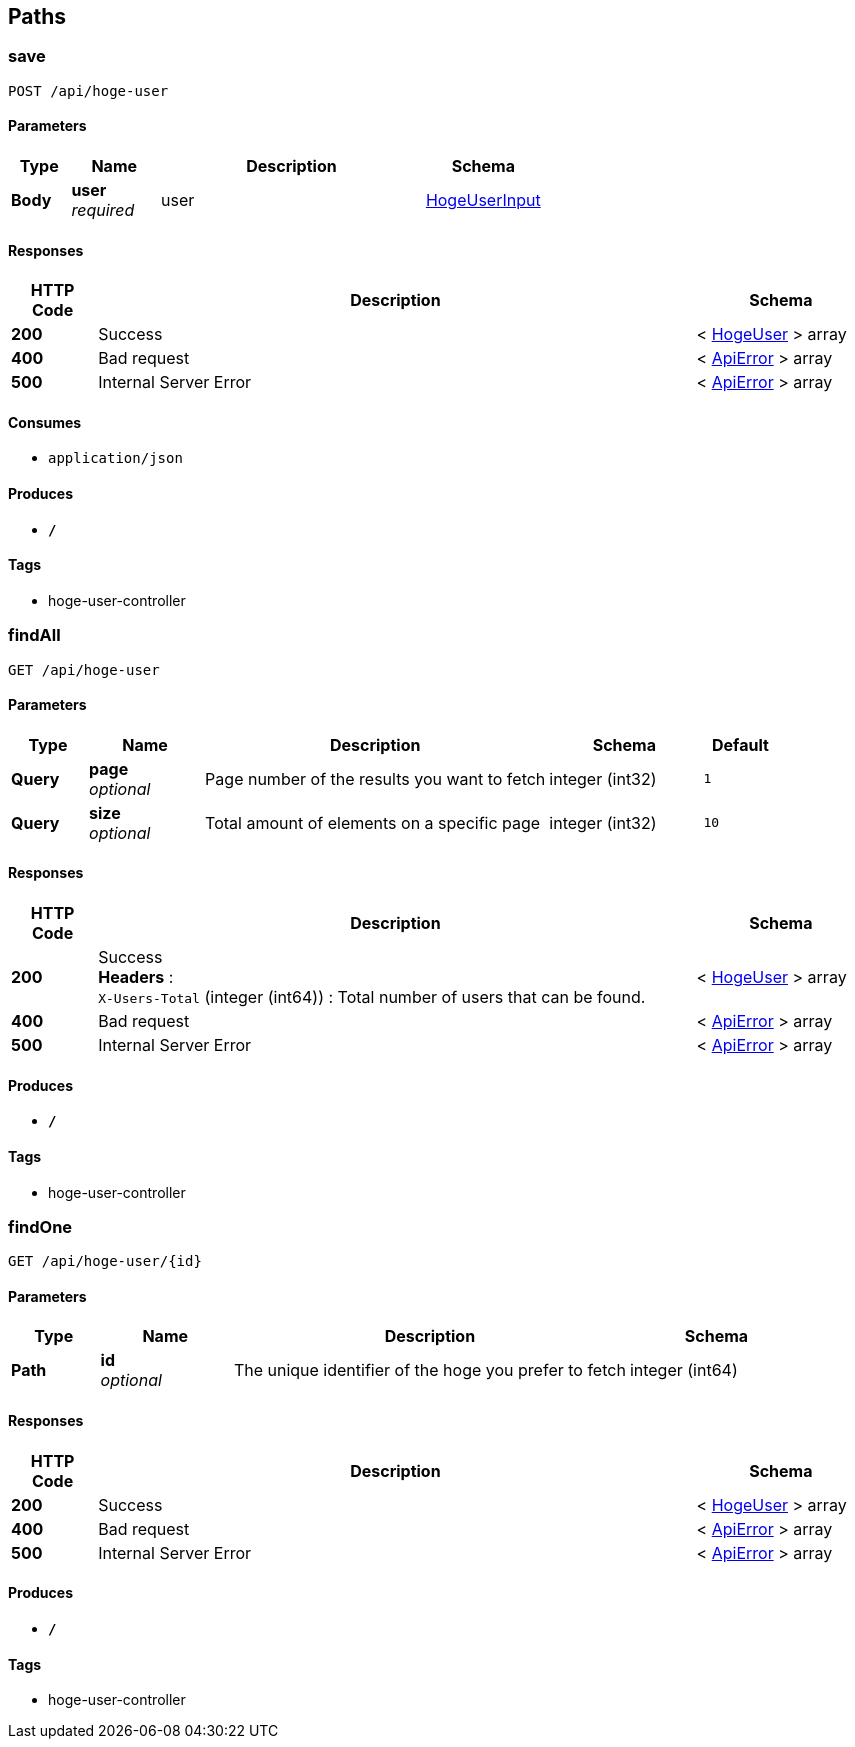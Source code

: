 
[[_paths]]
== Paths

[[_saveusingpost]]
=== save
....
POST /api/hoge-user
....


==== Parameters

[options="header", cols=".^2,.^3,.^9,.^4"]
|===
|Type|Name|Description|Schema
|**Body**|**user** +
__required__|user|<<_hogeuserinput,HogeUserInput>>
|===


==== Responses

[options="header", cols=".^2,.^14,.^4"]
|===
|HTTP Code|Description|Schema
|**200**|Success|< <<_hogeuser,HogeUser>> > array
|**400**|Bad request|< <<_apierror,ApiError>> > array
|**500**|Internal Server Error|< <<_apierror,ApiError>> > array
|===


==== Consumes

* `application/json`


==== Produces

* `*/*`


==== Tags

* hoge-user-controller


[[_findallusingget]]
=== findAll
....
GET /api/hoge-user
....


==== Parameters

[options="header", cols=".^2,.^3,.^9,.^4,.^2"]
|===
|Type|Name|Description|Schema|Default
|**Query**|**page** +
__optional__|Page number of the results you want to fetch|integer (int32)|`1`
|**Query**|**size** +
__optional__|Total amount of elements on a specific page|integer (int32)|`10`
|===


==== Responses

[options="header", cols=".^2,.^14,.^4"]
|===
|HTTP Code|Description|Schema
|**200**|Success +
**Headers** :  +
`X-Users-Total` (integer (int64)) : Total number of users that can be found.|< <<_hogeuser,HogeUser>> > array
|**400**|Bad request|< <<_apierror,ApiError>> > array
|**500**|Internal Server Error|< <<_apierror,ApiError>> > array
|===


==== Produces

* `*/*`


==== Tags

* hoge-user-controller


[[_findoneusingget]]
=== findOne
....
GET /api/hoge-user/{id}
....


==== Parameters

[options="header", cols=".^2,.^3,.^9,.^4"]
|===
|Type|Name|Description|Schema
|**Path**|**id** +
__optional__|The unique identifier of the hoge you prefer to fetch|integer (int64)
|===


==== Responses

[options="header", cols=".^2,.^14,.^4"]
|===
|HTTP Code|Description|Schema
|**200**|Success|< <<_hogeuser,HogeUser>> > array
|**400**|Bad request|< <<_apierror,ApiError>> > array
|**500**|Internal Server Error|< <<_apierror,ApiError>> > array
|===


==== Produces

* `*/*`


==== Tags

* hoge-user-controller



